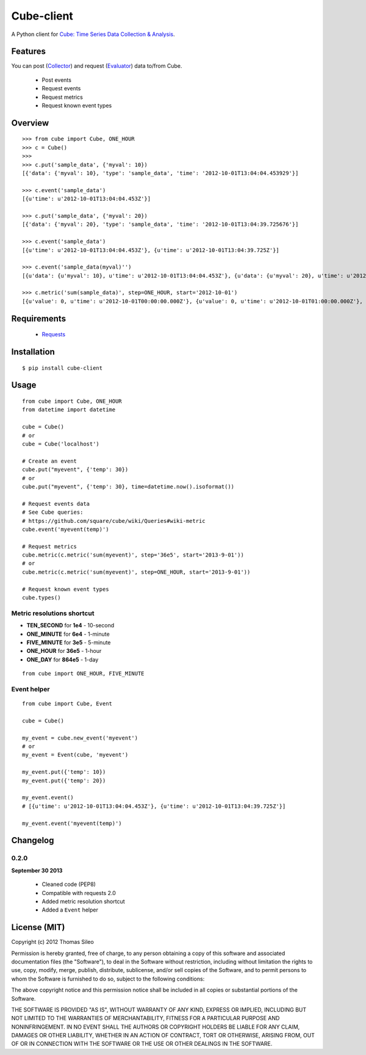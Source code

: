 ===========
Cube-client
===========

A Python client for `Cube: Time Series Data Collection & Analysis <http://square.github.com/cube/>`_.

.. image:: https://pypip.in/v/cube-client/badge.png
        :target: https://crate.io/packages/cube-client

.. image:: https://pypip.in/d/cube-client/badge.png
        :target: https://crate.io/packages/cube-client


Features
========

You can post (`Collector <https://github.com/square/cube/wiki/Collector>`_) and request (`Evaluator <https://github.com/square/cube/wiki/Evaluator>`_) data to/from Cube.

 * Post events
 * Request events
 * Request metrics
 * Request known event types


Overview
========

::

    >>> from cube import Cube, ONE_HOUR
    >>> c = Cube()
    >>> 
    >>> c.put('sample_data', {'myval': 10})
    [{'data': {'myval': 10}, 'type': 'sample_data', 'time': '2012-10-01T13:04:04.453929'}]

    >>> c.event('sample_data')
    [{u'time': u'2012-10-01T13:04:04.453Z'}]

    >>> c.put('sample_data', {'myval': 20})
    [{'data': {'myval': 20}, 'type': 'sample_data', 'time': '2012-10-01T13:04:39.725676'}]

    >>> c.event('sample_data')
    [{u'time': u'2012-10-01T13:04:04.453Z'}, {u'time': u'2012-10-01T13:04:39.725Z'}]

    >>> c.event('sample_data(myval)'')
    [{u'data': {u'myval': 10}, u'time': u'2012-10-01T13:04:04.453Z'}, {u'data': {u'myval': 20}, u'time': u'2012-10-01T13:04:39.725Z'}]

    >>> c.metric('sum(sample_data)', step=ONE_HOUR, start='2012-10-01')
    [{u'value': 0, u'time': u'2012-10-01T00:00:00.000Z'}, {u'value': 0, u'time': u'2012-10-01T01:00:00.000Z'}, {u'value': 0, u'time': u'2012-10-01T02:00:00.000Z'}, {u'value': 0, u'time': u'2012-10-01T03:00:00.000Z'}, {u'value': 0, u'time': u'2012-10-01T04:00:00.000Z'}, {u'value': 0, u'time': u'2012-10-01T05:00:00.000Z'}, {u'value': 0, u'time': u'2012-10-01T06:00:00.000Z'}, {u'value': 0, u'time': u'2012-10-01T07:00:00.000Z'}, {u'value': 0, u'time': u'2012-10-01T08:00:00.000Z'}, {u'value': 0, u'time': u'2012-10-01T09:00:00.000Z'}, {u'value': 0, u'time': u'2012-10-01T10:00:00.000Z'}, {u'value': 0, u'time': u'2012-10-01T11:00:00.000Z'}, {u'value': 0, u'time': u'2012-10-01T12:00:00.000Z'}, {u'value': 2, u'time': u'2012-10-01T13:00:00.000Z'}]


Requirements
============

 * `Requests <http://docs.python-requests.org/en/latest/>`_


Installation
============

::

    $ pip install cube-client


Usage
=====

::

    from cube import Cube, ONE_HOUR
    from datetime import datetime

    cube = Cube()
    # or
    cube = Cube('localhost') 

    # Create an event
    cube.put("myevent", {'temp': 30})
    # or
    cube.put("myevent", {'temp': 30}, time=datetime.now().isoformat())

    # Request events data
    # See Cube queries:
    # https://github.com/square/cube/wiki/Queries#wiki-metric
    cube.event('myevent(temp)')

    # Request metrics
    cube.metric(c.metric('sum(myevent)', step='36e5', start='2013-9-01'))
    # or
    cube.metric(c.metric('sum(myevent)', step=ONE_HOUR, start='2013-9-01'))

    # Request known event types
    cube.types()

Metric resolutions shortcut
---------------------------

- **TEN_SECOND** for **1e4** - 10-second
- **ONE_MINUTE** for **6e4** - 1-minute 
- **FIVE_MINUTE** for **3e5** - 5-minute
- **ONE_HOUR** for **36e5** - 1-hour
- **ONE_DAY** for **864e5** - 1-day

::

    from cube import ONE_HOUR, FIVE_MINUTE

Event helper
------------

::

    from cube import Cube, Event

    cube = Cube()

    my_event = cube.new_event('myevent')
    # or
    my_event = Event(cube, 'myevent')

    my_event.put({'temp': 10})
    my_event.put({'temp': 20})

    my_event.event()
    # [{u'time': u'2012-10-01T13:04:04.453Z'}, {u'time': u'2012-10-01T13:04:39.725Z'}]

    my_event.event('myevent(temp)')


Changelog
=========

0.2.0
-----

**September 30 2013**

 * Cleaned code (PEP8)
 * Compatible with requests 2.0
 * Added metric resolution shortcut
 * Added a ``Event`` helper



License (MIT)
=============

Copyright (c) 2012 Thomas Sileo

Permission is hereby granted, free of charge, to any person obtaining a copy of this software and associated documentation files (the "Software"), to deal in the Software without restriction, including without limitation the rights to use, copy, modify, merge, publish, distribute, sublicense, and/or sell copies of the Software, and to permit persons to whom the Software is furnished to do so, subject to the following conditions:

The above copyright notice and this permission notice shall be included in all copies or substantial portions of the Software.

THE SOFTWARE IS PROVIDED "AS IS", WITHOUT WARRANTY OF ANY KIND, EXPRESS OR IMPLIED, INCLUDING BUT NOT LIMITED TO THE WARRANTIES OF MERCHANTABILITY, FITNESS FOR A PARTICULAR PURPOSE AND NONINFRINGEMENT. IN NO EVENT SHALL THE AUTHORS OR COPYRIGHT HOLDERS BE LIABLE FOR ANY CLAIM, DAMAGES OR OTHER LIABILITY, WHETHER IN AN ACTION OF CONTRACT, TORT OR OTHERWISE, ARISING FROM, OUT OF OR IN CONNECTION WITH THE SOFTWARE OR THE USE OR OTHER DEALINGS IN THE SOFTWARE.